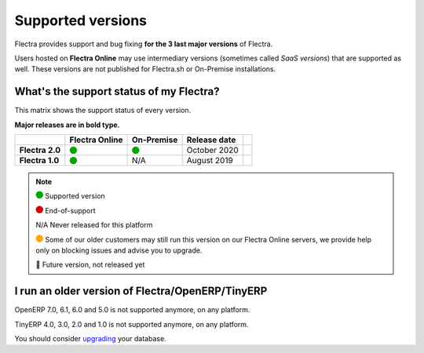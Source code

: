 
.. _supported_versions:

==================
Supported versions
==================


Flectra provides support and bug fixing **for the 3 last major versions** of Flectra.

Users hosted on **Flectra Online** may use intermediary versions (sometimes called *SaaS versions*) that are
supported as well. These versions are not published for Flectra.sh or On-Premise
installations.


What's the support status of my Flectra?
========================================

This matrix shows the support status of every version.

**Major releases are in bold type.**

+------------------+----------------+--------------+----------------+-------+
|                  | Flectra Online | On-Premise   |   Release date |       |
+==================+================+==============+================+=======+
| **Flectra 2.0**  |   |green|      |   |green|    | October 2020   |       |
+------------------+----------------+--------------+----------------+-------+
| **Flectra 1.0**  |   |green|      |      N/A     | August 2019    |       |
+------------------+----------------+--------------+----------------+-------+

.. note::

    |green| Supported version

    |red| End-of-support

    N/A Never released for this platform

    |orange| Some of our older customers may still run this version on our Flectra Online servers, we provide help only on blocking issues and advise you to upgrade.

    🏁 Future version, not released yet


.. |green| image:: data:image/svg+xml;base64,PHN2ZyB4bWxucz0iaHR0cDovL3d3dy53My5vcmcvMjAwMC9zdmciIHZpZXdCb3g9IjAgMCAyMzIuMTkgMjMyLjE5Ij48Y2lyY2xlIGN4PSIxMTYuMDkiIGN5PSIxMTYuMDkiIHI9IjExNi4wOSIgc3R5bGU9ImZpbGw6IzAwYTcwMCIvPjwvc3ZnPg==
   :width: 15

.. |red| image:: data:image/svg+xml;base64,PHN2ZyB4bWxucz0iaHR0cDovL3d3dy53My5vcmcvMjAwMC9zdmciIHZpZXdCb3g9IjAgMCAyMzIuMTkgMjMyLjE5Ij48Y2lyY2xlIGN4PSIxMTYuMDkiIGN5PSIxMTYuMDkiIHI9IjExNi4wOSIgc3R5bGU9ImZpbGw6I2QwMDAwMCIvPjwvc3ZnPg==
   :width: 15

.. |orange| image:: data:image/svg+xml;base64,PHN2ZyB4bWxucz0iaHR0cDovL3d3dy53My5vcmcvMjAwMC9zdmciIHZpZXdCb3g9IjAgMCAyMzIuMTkgMjMyLjE5Ij48Y2lyY2xlIGN4PSIxMTYuMDkiIGN5PSIxMTYuMDkiIHI9IjExNi4wOSIgc3R5bGU9ImZpbGw6I2ZmYTcwMCIvPjwvc3ZnPg==
   :width: 15

I run an older version of Flectra/OpenERP/TinyERP
=================================================

OpenERP 7.0, 6.1, 6.0 and 5.0 is not supported anymore, on any platform.

TinyERP 4.0, 3.0, 2.0 and 1.0 is not supported anymore, on any platform.

You should consider `upgrading <https://upgrade.flectra.com/>`_ your database.
